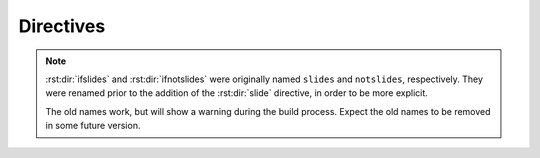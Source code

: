 ============
 Directives
============

.. rst:directive:: .. ifslides::

   Include the directive contents in the output only when building
   slides. That is, when one of the :ref:`builders` is used.

.. rst:directive:: .. ifnotslides::

   Exclude the contents of the directive from output when building
   slides. That is, when one of the :ref:`builders` is used.

.. note::

   :rst:dir:`ifslides` and :rst:dir:`ifnotslides` were originally
   named ``slides`` and ``notslides``, respectively. They were renamed
   prior to the addition of the :rst:dir:`slide` directive, in order
   to be more explicit.

   The old names work, but will show a warning during the build
   process. Expect the old names to be removed in some future version.

.. rst:directive:: .. slideconf::

   Configure slide-related options for the current document.

   Some of the :ref:`hieroglyph-configuration` options can be
   overridden on a per document basis.

   The ``theme`` option, if present, will set the theme for document.
   See the :ref:`theme documentation <hieroglyph-themes>` for more
   information on themes.

   The ``autoslides`` option, if present, must be ``True`` or
   ``False``. If set to ``True``, slides will be generated from the
   document headings and contents. If ``autoslides`` is ``False``,
   slides will only be created with Sphinx encounters the
   :ref:`slide-directive`.

   The ``slide_classes`` option allows you to specify classes that
   will be added to slides by default. This allows you, for example,
   to add a class that applies some styling to the slides. Note that
   if a slide has an explicit class set (ie, with the
   :rst:dir:`rst-class` directive), the classes specified here *will
   not* be applied.

   See :ref:`document-configuration` for more information and
   examples.

.. rst:directive:: .. slide:: title

   Create a slide in the document. The directive takes the slide title
   as its argument, and some optional settings for the slide. For
   example::

     .. slide:: Example Slide
        :level: 2

        This is an example slide.

        * Bullet 1
        * Bullet 2

   The ``level`` option, if present, will set the level of the slide,
   which is used for :ref:`styling slides <hieroglyph-themes>`.

   By default, content contained in a ``slide`` directive will be
   excluded when building non-slide output. You can change this
   behavior by setting the ``inline-contents`` option to ``True``.
   When ``inline-contents`` is set to ``True``, the contents of the
   ``slide`` directive will be included in all output.

   The ``class`` option, if present, will add the given class to the
   slide output.

   The following example will set the class ``red-slide`` on the slide
   output, and include the slide content (the sentence and the
   bulleted listed, but not the title)  in HTML output.

   ::

     .. slide:: Warning!
        :level: 2
        :class: red-slide
        :inline-contents: True

        This error can occur when:

        * Microwaving metal
        * Leaving the gas on
        * Using a frayed electrical cord

.. rst:directive:: .. nextslide:: title

   Splits the content at the directive when building slides. An option
   title may be specified as an argument. If not specified, the title
   of the current section will be copied.

   Consider the following example::

     Section Title
     =============

     some content

     .. nextslide::

     additional content

   When building slides, this will generate two slides with the name
   **Section Title**.

   The ``increment`` argument, if present, will append an index to the
   slide title.
